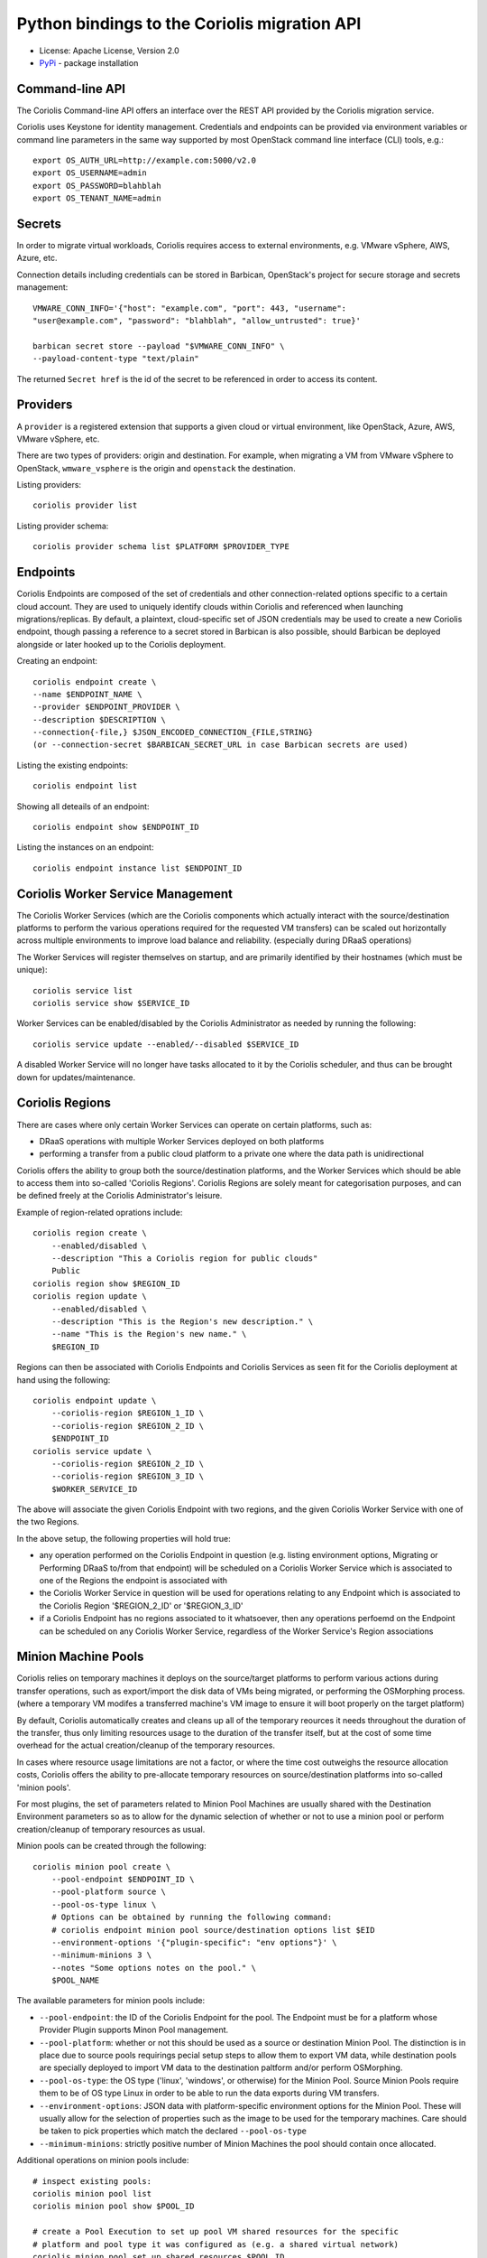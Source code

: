 Python bindings to the Coriolis migration API
=============================================

* License: Apache License, Version 2.0
* `PyPi`_ - package installation

.. _PyPi: https://pypi.python.org/pypi/python-coriolisclient

Command-line API
----------------

The Coriolis Command-line API offers an interface over the REST API provided by
the Coriolis migration service.

Coriolis uses Keystone for identity management. Credentials and endpoints can
be provided via environment variables or command line parameters in the same
way supported by most OpenStack command line interface (CLI) tools, e.g.::

    export OS_AUTH_URL=http://example.com:5000/v2.0
    export OS_USERNAME=admin
    export OS_PASSWORD=blahblah
    export OS_TENANT_NAME=admin

Secrets
-------

In order to migrate virtual workloads, Coriolis requires access to external
environments, e.g. VMware vSphere, AWS, Azure, etc.

Connection details including credentials can be stored in Barbican,
OpenStack's project for secure storage and secrets management::

    VMWARE_CONN_INFO='{"host": "example.com", "port": 443, "username":
    "user@example.com", "password": "blahblah", "allow_untrusted": true}'

    barbican secret store --payload "$VMWARE_CONN_INFO" \
    --payload-content-type "text/plain"

The returned ``Secret href`` is the id of the secret to be referenced in order
to access its content.


Providers
---------

A ``provider`` is a registered extension that supports a given cloud or
virtual environment, like OpenStack, Azure, AWS, VMware vSphere, etc.

There are two types of providers: origin and destination. For example, when
migrating a VM from VMware vSphere to OpenStack, ``wmware_vsphere`` is the
origin and ``openstack`` the destination.

Listing providers::

    coriolis provider list

Listing provider schema::

    coriolis provider schema list $PLATFORM $PROVIDER_TYPE


Endpoints
---------

Coriolis Endpoints are composed of the set of credentials and other
connection-related options specific to a certain cloud account. They are
used to uniquely identify clouds within Coriolis and referenced when
launching migrations/replicas. By default, a plaintext, cloud-specific
set of JSON credentials may be used to create a new Coriolis endpoint,
though passing a reference to a secret stored in Barbican is also possible,
should Barbican be deployed alongside or later hooked up to the Coriolis
deployment.

Creating an endpoint::

    coriolis endpoint create \
    --name $ENDPOINT_NAME \
    --provider $ENDPOINT_PROVIDER \
    --description $DESCRIPTION \
    --connection{-file,} $JSON_ENCODED_CONNECTION_{FILE,STRING}
    (or --connection-secret $BARBICAN_SECRET_URL in case Barbican secrets are used)

Listing the existing endpoints::

    coriolis endpoint list

Showing all deteails of an endpoint::

    coriolis endpoint show $ENDPOINT_ID

Listing the instances on an endpoint::

    coriolis endpoint instance list $ENDPOINT_ID


Coriolis Worker Service Management
-----------------------

The Coriolis Worker Services (which are the Coriolis components which
actually interact with the source/destination platforms to perform the
various operations required for the requested VM transfers) can be
scaled out horizontally across multiple environments to improve load
balance and reliability. (especially during DRaaS operations)


The Worker Services will register themselves on startup, and are primarily
identified by their hostnames (which must be unique)::

    coriolis service list
    coriolis service show $SERVICE_ID


Worker Services can be enabled/disabled by the Coriolis Administrator as
needed by running the following::

    coriolis service update --enabled/--disabled $SERVICE_ID

A disabled Worker Service will no longer have tasks allocated to it by the
Coriolis scheduler, and thus can be brought down for updates/maintenance.


Coriolis Regions
----------------

There are cases where only certain Worker Services can operate on certain
platforms, such as:

- DRaaS operations with multiple Worker Services deployed on both platforms
- performing a transfer from a public cloud platform to a private one
  where the data path is unidirectional

Coriolis offers the ability to group both the source/destination platforms,
and the Worker Services which should be able to access them into so-called
'Coriolis Regions'.
Coriolis Regions are solely meant for categorisation purposes, and can be
defined freely at the Coriolis Administrator's leisure.

Example of region-related oprations include::

    coriolis region create \
        --enabled/disabled \
        --description "This a Coriolis region for public clouds"
        Public
    coriolis region show $REGION_ID
    coriolis region update \
        --enabled/disabled \
        --description "This is the Region's new description." \
        --name "This is the Region's new name." \
        $REGION_ID


Regions can then be associated with Coriolis Endpoints and Coriolis Services
as seen fit for the Coriolis deployment at hand using the following::

    coriolis endpoint update \
        --coriolis-region $REGION_1_ID \
        --coriolis-region $REGION_2_ID \
        $ENDPOINT_ID
    coriolis service update \
        --coriolis-region $REGION_2_ID \
        --coriolis-region $REGION_3_ID \
        $WORKER_SERVICE_ID


The above will associate the given Coriolis Endpoint with two regions, and the
given Coriolis Worker Service with one of the two Regions.

In the above setup, the following properties will hold true:

- any operation performed on the Coriolis Endpoint in question (e.g. listing
  environment options, Migrating or Performing DRaaS to/from that endpoint)
  will be scheduled on a Coriolis Worker Service which is associated to one
  of the Regions the endpoint is associated with
- the Coriolis Worker Service in question will be used for operations relating
  to any Endpoint which is associated to the Coriolis Region '$REGION_2_ID'
  or '$REGION_3_ID'
- if a Coriolis Endpoint has no regions associated to it whatsoever, then any
  operations perfoemd on the Endpoint can be scheduled on any Coriolis Worker
  Service, regardless of the Worker Service's Region associations


Minion Machine Pools
--------------------

Coriolis relies on temporary machines it deploys on the source/target platforms
to perform various actions during transfer operations, such as export/import
the disk data of VMs being migrated, or performing the OSMorphing process.
(where a temporary VM modifes a transferred machine's VM image to ensure it
will boot properly on the target platform)

By default, Coriolis automatically creates and cleans up all of the temporary
reources it needs throughout the duration of the transfer, thus only limiting
resources usage to the duration of the transfer itself, but at the cost of some
time overhead for the actual creation/cleanup of the temporary resources.

In cases where resource usage limitations are not a factor, or where the time
cost outweighs the resource allocation costs, Coriolis offers the ability to
pre-allocate temporary resources on source/destination platforms into so-called
'minion pools'.

For most plugins, the set of parameters related to Minion Pool Machines are
usually shared with the Destination Environment parameters so as to allow
for the dynamic selection of whether or not to use a minion pool or perform
creation/cleanup of temporary resources as usual.

Minion pools can be created through the following::

    coriolis minion pool create \
        --pool-endpoint $ENDPOINT_ID \
        --pool-platform source \
        --pool-os-type linux \
        # Options can be obtained by running the following command:
        # coriolis endpoint minion pool source/destination options list $EID
        --environment-options '{"plugin-specific": "env options"}' \
        --minimum-minions 3 \
        --notes "Some options notes on the pool." \
        $POOL_NAME

The available parameters for minion pools include:

- ``--pool-endpoint``: the ID of the Coriolis Endpoint for the pool.
  The Endpoint must be for a platform whose Provider Plugin supports Minon Pool
  management.
- ``--pool-platform``: whether or not this should be used as a source or
  destination Minion Pool.
  The distinction is in place due to source pools requirings pecial
  setup steps to allow them to export VM data, while destination pools are
  specially deployed to import VM data to the destination paltform and/or
  perform OSMorphing.
- ``--pool-os-type``: the OS type ('linux', 'windows', or otherwise) for the
  Minion Pool. Source Minion Pools require them to be of OS type Linux in order
  to be able to run the data exports during VM transfers.
- ``--environment-options``: JSON data with platform-specific environment
  options for the Minion Pool. These will usually allow for the selection of
  properties such as the image to be used for the temporary machines. Care
  should be taken to pick properties which match the declared ``--pool-os-type``
- ``--minimum-minions``: strictly positive number of Minion Machines the pool
  should contain once allocated.

Additional operations on minion pools include::

    # inspect existing pools:
    coriolis minion pool list
    coriolis minion pool show $POOL_ID

    # create a Pool Execution to set up pool VM shared resources for the specific
    # platform and pool type it was configured as (e.g. a shared virtual network)
    coriolis minion pool set up shared resources $POOL_ID

    # view and manage Minion Pool Executions:
    coriolis minion pool execution list $POOL_ID
    coriolis minion pool execution show $POOL_ID $EXECUTION_ID

    # allocate minion pool machines:
    coriolis minion pool allocate machines $POOL_ID

    # use a Minion Pool for a Replica or Migration
    coriolis replica/migration create \
        # NOTE: additional required parameters listed in their
        # respective sections further below.
        --instance $INSTANCE1 --instance $INSTANCE2 \
        --origin-minion-pool-id $SOURCE_POOL_ID \
        --destination-minion-pool-id $TARGET_POOL_1_ID \
        --osmorphing-minion-pool-mapping $INSTANCE1=$TARGET_POOL_2_ID

    # deallocate Minion Pool machines:
    coriolis minion pool deallocate machines $POOL_ID

    # tear down pool shared resources:
    coriolis minion pool tear down shared resources $POOL_ID

    # update a Minion Pool (can be done only if the pool has had its
    # machines deallocated and its shared resources torn down)
    coriolis minion pool update \
        # NOTE: all the paramters for 'minion pool create' can be modified except
        # for the selected minion pool `--pool-endpoint` and `--pool-platform`.
        --arguments-to-update ... \
        $POOL_ID

    # delete a minion pool (only if all of its machines/resources were torn down)
    coriolis minion pool delete $POOL_ID

Once created, Minion Pools can then be used when creating Migrations or Replica
jobs using the ``--origin-minion-pool-id``, ``--destination-minion-pool-id``,
and ``--osmorphing-minion-pool-mapping`` arguments as shown in their respective
sections.

Destination environment
-----------------------

A destination environment defines a set of provider specific parameters that
override both the global configuration and built-in defaults of the Coriolis
worker process(es). For example in the case of the OpenStack's provider, the
following JSON formatted values allow for the definition of a custom mapping
between origin and Neutron networks, another mapping for source storage
backends to Cinder volume types, along with a specific Nova flavor for the
migrated instance and a custom worker image name::

    DESTINATION_ENV='{"network_map": {"VM Network Local": "public", "VM Network":
    "private"}, "storage_map": {"san2": "ssd"}, "flavor_name": "m1.small",
    "migr_image_name": "Nano"}'


Source environment
------------------

A source environment is an optional parameter that defines
provider-specific source parameters

Network map
-----------

The network map is a JSON mapping between identifiers of networks on the source
platform, each being associated with the identifier of a network on the
destination. The values to be mapped depend on the source and destination
provider plugins, respectively (ex: it may be the name of a network, or the
full ID)::



    NETWORK_MAP={"VM Network Local": "public", "VM Network": "internal"}

Default storage backend
-----------------------

Name of a storage backend on the destination platform to default to using::

    DEFAULT_STORAGE_BACKEND="iscsi"


Disk storage mapping
--------------------
The names of storage backends on the destination platform
as seen by running `coriolis endpoint storage list
$DEST_ENDPOINT_ID`. Values should be fomatted with '='
(ex: "id#1=lvm)". Can be specified multiple times for
multiple disks::

    DISK_STORAGE_MAPPINGS="afsan1=lvm"

Storage backend mapping
-----------------------
Mappings between names of source and destination
storage backends as seen by running `coriolis endpoint
storage list $DEST_ENDPOINT_ID`. Values should be
fomatted with '=' (ex: "id#1=lvm)". Can be specified
multiple times for multiple backends::

    STORAGE_BACKEND_MAPPINGS="afsan1=lvm"


Starting a migration
--------------------

Various types of virtual workloads can be migrated, including instances,
templates, network configurations and storage.

The following command migrates a virtual machine between two clouds denoted
by their Coriolis endpoint IDs::

    coriolis migration create \
    --origin-endpoint $ENDPOINT_1_ID \
    --origin-minion-pool-id $OPTIONAL_SOURCE_MINION_POOL_ID \
    --destination-endpoint $ENDPOINT_2_ID \
    --destination-minion-pool-id $OPTIONAL_DESTINATION_MINION_POOL_ID \
    --source-environment{-file,} "$SOURCE_ENVIRONMENT_{FILE,STRING}" \
    --destination-environment{-file,} "$DESTINATION_ENV_{FILE,STRING}" \
    --network-map{-file,} "$NETWORK_MAP_{FILE,STRING}" \
    --default-storage-backend $DEFAULT_BACKEND \
    --disk-storage-mapping $DISK_STORAGE_MAPPING \
    --storage-backend-mapping $STORAGE_BACKEND_MAPPINGS \
    --osmorphing-minion-pool-mapping $VM_NAME=$OPTIONS_DESTINATION_MINION_POOL \
    --instance $VM_NAME

List all migrations
-------------------

The following command retrieves a list of all migrations, including their
status::

    coriolis migration list

Show migration details
----------------------

Migrations can be fairly long running tasks. This command is very useful to
retrieve the current status and all progress updates::

    coriolis migration show $MIGRATION_ID

Cancel a migration
------------------

A pending or running migration can be canceled anytime::

    coriolis migration cancel $MIGRATION_ID

Delete a migation
-----------------

Only migrations in pending or error state can be deleted. Running migrations
need to be first cancelled::

    coriolis migration delete $MIGRATION_ID

Creating a replica
------------------

The process of creating replicas is similar to starting migrations::

    coriolis replica create \
    --origin-endpoint $ENDPOINT_1_ID \
    --origin-minion-pool-id $OPTIONAL_SOURCE_MINION_POOL_ID \
    --destination-endpoint $ENDPOINT_2_ID \
    --destination-minion-pool-id $OPTIONAL_DESTINATION_MINION_POOL_ID \
    --source-environment{-file,} "$SOURCE_ENVIRONMENT_{FILE,STRING}" \
    --destination-environment{-file,} "$DESTINATION_ENV_{FILE,STRING}" \
    --network-map{-file,} "$NETWORK_MAP_{FILE,STRING}" \
    --default-storage-backend $DEFAULT_BACKEND \
    --disk-storage-mapping $DISK_STORAGE_MAPPING \
    --storage-backend-mapping $STORAGE_BACKEND_MAPPINGS \
    --osmorphing-minion-pool-mapping $VM_NAME=$OPTIONS_DESTINATION_MINION_POOL \
    --instance $VM_NAME

Updating a replica
------------------

To update a replica::

    coriolis replica update  $REPLICA_ID \
    --origin-minion-pool-id $OPTIONAL_SOURCE_MINION_POOL_ID \
    --destination-minion-pool-id $OPTIONAL_DESTINATION_MINION_POOL_ID \
    --source-environment{-file,} "$SOURCE_ENVIRONMENT_{FILE,STRING}" \
    --destination-environment{-file,} "$DESTINATION_ENV_{FILE,STRING}" \
    --network-map{-file,} "$NETWORK_MAP_{FILE,STRING}" \
    --default-storage-backend $DEFAULT_BACKEND \
    --disk-storage-mapping $DISK_STORAGE_MAPPING \
    --storage-backend-mapping $STORAGE_BACKEND_MAPPINGS \
    --osmorphing-minion-pool-mapping $VM_NAME=$OPTIONS_DESTINATION_MINION_POOL

Executing a replica
-------------------

After defining a replica in Coriolis, you have to actually launch so-called
replica executions in order for the replication process to kick off.
With each replica execution, the VM's storage elements on the source
environment are 'replicated' directly into storage elements on the
destination, practically creating cross-cloud backups of your instances
which are continuously updated. A replica execution would imply transferring
only the necessary changes to synchronize the state of the storage elements
of the destination, thus the first execution of a replica will always mean
a full transfer of the source storage elements (albeit only of the allocated
blocks), with all subsequent executions implying only transfer of the changed
blocks. Replica executions may then be booted into fully-fledged instances
on the destination cloud should failover from the source environment be
required.

To execute a replica::

    coriolis replica execute $REPLICA_ID

To list all the executions of a replica::

    coriolis replica execution list $REPLICA_ID

To cancel a specific execution of a replica::

    coriolis replica execution cancel $REPLICA_ID $EXECUTION_ID

To delete a specific execution of a replica::

    coriolis replica execution delete $REPLICA_ID $EXECUTION_ID

Showing a replica
-----------------

To retrieve the current status of a replica ::

    coriolis replica show $REPLICA_ID

And to do that for a particular execution of a replica::

    coriolis replica execution show $REPLICA_ID $EXECUTION_ID

Deploying a replica
-------------------

Replicas can be deployed into full VMs with::

    coriolis migration deploy replica \
        --destination-minion-pool-id $OPTIONAL_DESTINATION_MINION_POOL_ID \
        --origin-minion-pool-id $OPTIONAL_SOURCE_MINION_POOL_ID \
        # NOTE: these fully override the OSMorphing pool selections on the Replica:
        --osmorphing-minion-pool-mapping $VM_NAME=$OPTIONS_DESTINATION_MINION_POOL \
        $REPLICA_ID

As this process may take some time, it is useful to know that it can be
interacted with just like a regular migration (i.e. coriolis migration
show $ID).

Listing all replicas
--------------------

To list the currently existing replicas::

    coriolis replica list

Deleting a replica
------------------

To delete a replica::

    coriolis replica delete $REPLICA_ID

Deleting replica target disks
-----------------------------

To delete a replica's target disks::

    coriolis replica disks delete $REPLICA_ID

Creating replica execution schedule
-----------------------------------

To create a schedule for the execution of a replica, with UTC time::

    coriolis replica schedule create \
    $REPLICA_ID \
    -M $MINUTE -H $HOUR -d $DAY -m $MONTH

Listing all replica execution schedules
---------------------------------------

To list the currently existing schedules of a replica::

    coriolis replica schedule list $REPLICA_ID

Showing a replica execution schedule
------------------------------------

To retrieve the current status of a replica execution schedule::

    coriolis replica schedule show  $REPLICA_ID $SCHEDULE_ID

Deleting a replica execution schedule
-------------------------------------

To delete a replica execution schedule::

    coriolis replica schedule delete  $REPLICA_ID $SCHEDULE_ID

Updating a replica execution schedule
-------------------------------------

To update a replica execution schedule::

    coriolis replica schedule update  $REPLICA_ID $SCHEDULE_ID \
    -M $MINUTE -H $HOUR -w $WEEK_DAY \


Python API
----------

The Python interface matches the underlying REST API, it's used by the CLI and
can be employed in 3rd party projects::

    >>> from coriolisclient import client
    >>> c = client.Client(session=keystone_session)
    >>> c.migrations.list()
    [...]
    >>> c.migrations.get(migration_id)
    [...]
